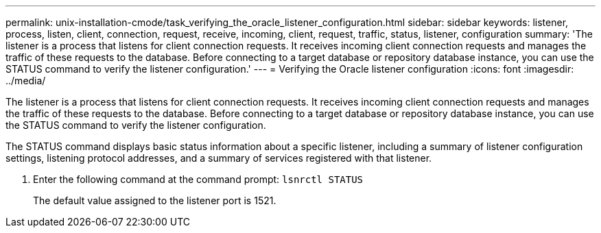 ---
permalink: unix-installation-cmode/task_verifying_the_oracle_listener_configuration.html
sidebar: sidebar
keywords: listener, process, listen, client, connection, request, receive, incoming, client, request, traffic, status, listener, configuration
summary: 'The listener is a process that listens for client connection requests. It receives incoming client connection requests and manages the traffic of these requests to the database. Before connecting to a target database or repository database instance, you can use the STATUS command to verify the listener configuration.'
---
= Verifying the Oracle listener configuration
:icons: font
:imagesdir: ../media/

[.lead]
The listener is a process that listens for client connection requests. It receives incoming client connection requests and manages the traffic of these requests to the database. Before connecting to a target database or repository database instance, you can use the STATUS command to verify the listener configuration.

The STATUS command displays basic status information about a specific listener, including a summary of listener configuration settings, listening protocol addresses, and a summary of services registered with that listener.

. Enter the following command at the command prompt:
  `lsnrctl STATUS`
+
The default value assigned to the listener port is 1521.
